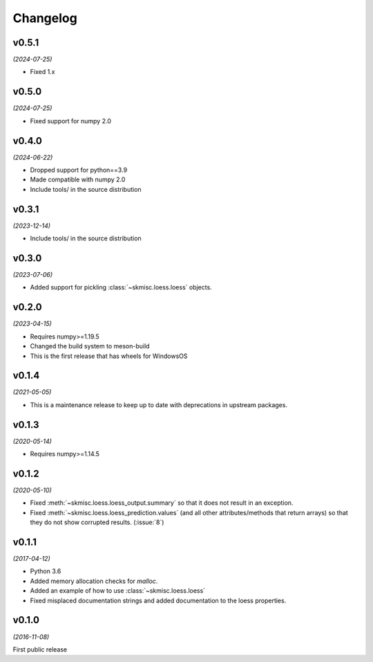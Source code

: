 Changelog
=========

v0.5.1
------
*(2024-07-25)*

- Fixed 1.x

v0.5.0
------
*(2024-07-25)*

- Fixed support for numpy 2.0

v0.4.0
------
*(2024-06-22)*

- Dropped support for python==3.9
- Made compatible with numpy 2.0
- Include tools/ in the source distribution

v0.3.1
------
*(2023-12-14)*

- Include tools/ in the source distribution

v0.3.0
------
*(2023-07-06)*

- Added support for pickling :class:`~skmisc.loess.loess` objects.

v0.2.0
------
*(2023-04-15)*

- Requires numpy>=1.19.5
- Changed the build system to meson-build
- This is the first release that has wheels for WindowsOS

v0.1.4
------
*(2021-05-05)*

- This is a maintenance release to keep up to date with deprecations
  in upstream packages.


v0.1.3
------
*(2020-05-14)*

- Requires numpy>=1.14.5

v0.1.2
------
*(2020-05-10)*

- Fixed :meth:`~skmisc.loess.loess_output.summary` so that it
  does not result in an exception.

- Fixed :meth:`~skmisc.loess.loess_prediction.values` (and all other
  attributes/methods that return arrays) so that they do not show
  corrupted results. (:issue:`8`)

v0.1.1
------
*(2017-04-12)*

- Python 3.6

- Added memory allocation checks for `malloc`.

- Added an example of how to use :class:`~skmisc.loess.loess`

- Fixed misplaced documentation strings and added documentation to
  the loess properties.

v0.1.0
------
*(2016-11-08)*

First public release
